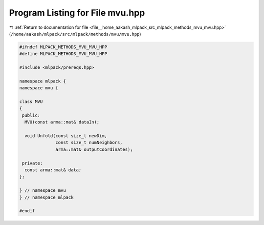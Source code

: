 
.. _program_listing_file__home_aakash_mlpack_src_mlpack_methods_mvu_mvu.hpp:

Program Listing for File mvu.hpp
================================

|exhale_lsh| :ref:`Return to documentation for file <file__home_aakash_mlpack_src_mlpack_methods_mvu_mvu.hpp>` (``/home/aakash/mlpack/src/mlpack/methods/mvu/mvu.hpp``)

.. |exhale_lsh| unicode:: U+021B0 .. UPWARDS ARROW WITH TIP LEFTWARDS

.. code-block:: cpp

   
   #ifndef MLPACK_METHODS_MVU_MVU_HPP
   #define MLPACK_METHODS_MVU_MVU_HPP
   
   #include <mlpack/prereqs.hpp>
   
   namespace mlpack {
   namespace mvu {
   
   class MVU
   {
    public:
     MVU(const arma::mat& dataIn);
   
     void Unfold(const size_t newDim,
                 const size_t numNeighbors,
                 arma::mat& outputCoordinates);
   
    private:
     const arma::mat& data;
   };
   
   } // namespace mvu
   } // namespace mlpack
   
   #endif
